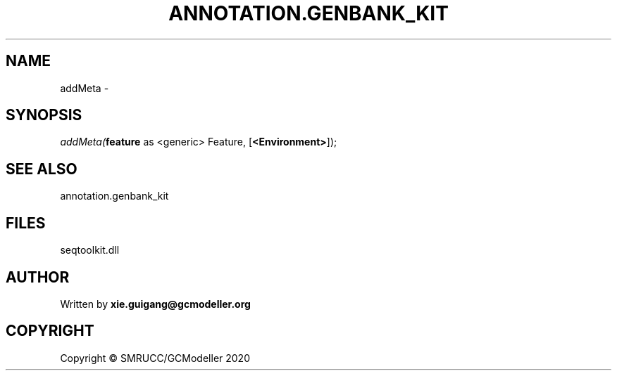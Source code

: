 .\" man page create by R# package system.
.TH ANNOTATION.GENBANK_KIT 4 2000-01-01 "addMeta" "addMeta"
.SH NAME
addMeta \- 
.SH SYNOPSIS
\fIaddMeta(\fBfeature\fR as <generic> Feature, 
..., 
[\fB<Environment>\fR]);\fR
.SH SEE ALSO
annotation.genbank_kit
.SH FILES
.PP
seqtoolkit.dll
.PP
.SH AUTHOR
Written by \fBxie.guigang@gcmodeller.org\fR
.SH COPYRIGHT
Copyright © SMRUCC/GCModeller 2020
